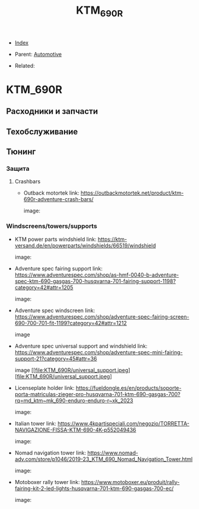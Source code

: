 #+TITLE: KTM_690R
#+DESCRIPTION:
#+KEYWORDS:
#+OPTIONS: ^:nil
#+STARTUP:  content


- [[wiki:index][Index]]

- Parent: [[wiki:Automotive][Automotive]]

- Related:

* KTM_690R
** Расходники и запчасти
** Техобслуживание
** Тюнинг
*** Защита
**** Crashbars
- Outback motortek
  link: https://outbackmotortek.net/product/ktm-690r-adventure-crash-bars/

  #+attr_html: :width 100%
  #+attr_latex: :width 100%
  image: [[file:KTM_690R/crashbars.jpg][file:KTM_690R/crashbars.jpg]]
*** Windscreens/towers/supports
- KTM power parts windshield
  link: https://ktm-versand.de/en/powerparts/windshields/66519/windshield

  #+attr_html: :width 100%
  #+attr_latex: :width 100%
  image: [[file:KTM_690R/powerparts_windshield.jpeg][file:KTM_690R/powerparts_windshield.jpeg]]

- Adventure spec fairing support
  link: https://www.adventurespec.com/shop/as-hmf-0040-b-adventure-spec-ktm-690-gasgas-700-husqvarna-701-fairing-support-1198?category=42#attr=1205

  #+attr_html: :width 100%
  #+attr_latex: :width 100%
  image: [[file:KTM_690R/adventure_spec_fairingsupport.jpeg][file:KTM_690R/adventure_spec_fairingsupport.jpeg]]

- Adventure spec windscreen
  link: https://www.adventurespec.com/shop/adventure-spec-fairing-screen-690-700-701-fit-1199?category=42#attr=1212

  #+attr_html: :width 100%
  #+attr_latex: :width 100%
  image  [[file:KTM_690R/adventure_spec_windscreen.jpeg][file:KTM_690R/adventure_spec_windscreen.jpeg]]

- Adventure spec universal support and windshield
  link: https://www.adventurespec.com/shop/adventure-spec-mini-fairing-support-21?category=45#attr=36

  #+attr_html: :width 100%
  #+attr_latex: :width 100%
  image  [[file:KTM_690R/universal_support.jpeg][file:KTM_690R/universal_support.jpeg]

- Licenseplate holder
  link: https://fueldongle.es/en/products/soporte-porta-matriculas-zieger-pro-husqvarna-701-ktm-690-gasgas-700?rq=md_ktm~mk_690-enduro-enduro-r~xk_2023

  #+attr_html: :width 100%
  #+attr_latex: :width 100%
  image: [[file:KTM_690R/licenseplate_holder.png][file:KTM_690R/licenseplate_holder.png]]
- Italian tower
  link: https://www.4kpartispeciali.com/negozio/TORRETTA-NAVIGAZIONE-FISSA-KTM-690-4K-p552049436

  #+attr_html: :width 100%
  #+attr_latex: :width 100%
  image: [[file:KTM_690R/italian_tower.jpg][file:KTM_690R/italian_tower.jpg]]

- Nomad navigation tower
  link: https://www.nomad-adv.com/store/p1046/2019-23_KTM_690_Nomad_Navigation_Tower.html

  #+attr_html: :width 100%
  #+attr_latex: :width 100%
  image: [[file:KTM_690R/nomad_navigation_tower.jpeg][file:KTM_690R/nomad_navigation_tower.jpeg]]

- Motoboxer rally tower
  link: https://www.motoboxer.eu/produit/rally-fairing-kit-2-led-lights-husqvarna-701-ktm-690-gasgas-700-ec/

  #+attr_html: :width 100%
  #+attr_latex: :width 100%
  image: [[file:KTM_690R/motoboxer_tower.png][file:KTM_690R/motoboxer_tower.png]]
